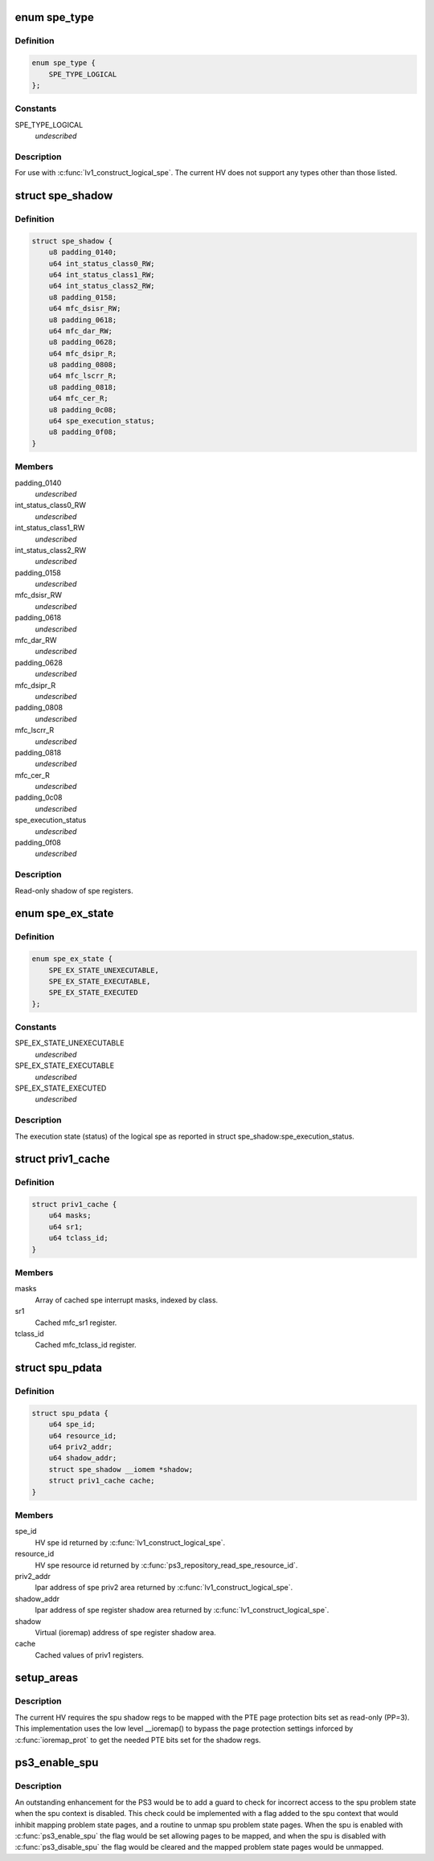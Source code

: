 .. -*- coding: utf-8; mode: rst -*-
.. src-file: arch/powerpc/platforms/ps3/spu.c

.. _`spe_type`:

enum spe_type
=============

.. c:type:: enum spe_type

    Type of spe to create.

.. _`spe_type.definition`:

Definition
----------

.. code-block:: c

    enum spe_type {
        SPE_TYPE_LOGICAL
    };

.. _`spe_type.constants`:

Constants
---------

SPE_TYPE_LOGICAL
    *undescribed*

.. _`spe_type.description`:

Description
-----------

For use with \ :c:func:`lv1_construct_logical_spe`\ .  The current HV does not support
any types other than those listed.

.. _`spe_shadow`:

struct spe_shadow
=================

.. c:type:: struct spe_shadow

    logical spe shadow register area.

.. _`spe_shadow.definition`:

Definition
----------

.. code-block:: c

    struct spe_shadow {
        u8 padding_0140;
        u64 int_status_class0_RW;
        u64 int_status_class1_RW;
        u64 int_status_class2_RW;
        u8 padding_0158;
        u64 mfc_dsisr_RW;
        u8 padding_0618;
        u64 mfc_dar_RW;
        u8 padding_0628;
        u64 mfc_dsipr_R;
        u8 padding_0808;
        u64 mfc_lscrr_R;
        u8 padding_0818;
        u64 mfc_cer_R;
        u8 padding_0c08;
        u64 spe_execution_status;
        u8 padding_0f08;
    }

.. _`spe_shadow.members`:

Members
-------

padding_0140
    *undescribed*

int_status_class0_RW
    *undescribed*

int_status_class1_RW
    *undescribed*

int_status_class2_RW
    *undescribed*

padding_0158
    *undescribed*

mfc_dsisr_RW
    *undescribed*

padding_0618
    *undescribed*

mfc_dar_RW
    *undescribed*

padding_0628
    *undescribed*

mfc_dsipr_R
    *undescribed*

padding_0808
    *undescribed*

mfc_lscrr_R
    *undescribed*

padding_0818
    *undescribed*

mfc_cer_R
    *undescribed*

padding_0c08
    *undescribed*

spe_execution_status
    *undescribed*

padding_0f08
    *undescribed*

.. _`spe_shadow.description`:

Description
-----------

Read-only shadow of spe registers.

.. _`spe_ex_state`:

enum spe_ex_state
=================

.. c:type:: enum spe_ex_state

    Logical spe execution state.

.. _`spe_ex_state.definition`:

Definition
----------

.. code-block:: c

    enum spe_ex_state {
        SPE_EX_STATE_UNEXECUTABLE,
        SPE_EX_STATE_EXECUTABLE,
        SPE_EX_STATE_EXECUTED
    };

.. _`spe_ex_state.constants`:

Constants
---------

SPE_EX_STATE_UNEXECUTABLE
    *undescribed*

SPE_EX_STATE_EXECUTABLE
    *undescribed*

SPE_EX_STATE_EXECUTED
    *undescribed*

.. _`spe_ex_state.description`:

Description
-----------

The execution state (status) of the logical spe as reported in
struct spe_shadow:spe_execution_status.

.. _`priv1_cache`:

struct priv1_cache
==================

.. c:type:: struct priv1_cache

    Cached values of priv1 registers.

.. _`priv1_cache.definition`:

Definition
----------

.. code-block:: c

    struct priv1_cache {
        u64 masks;
        u64 sr1;
        u64 tclass_id;
    }

.. _`priv1_cache.members`:

Members
-------

masks
    Array of cached spe interrupt masks, indexed by class.

sr1
    Cached mfc_sr1 register.

tclass_id
    Cached mfc_tclass_id register.

.. _`spu_pdata`:

struct spu_pdata
================

.. c:type:: struct spu_pdata

    Platform state variables.

.. _`spu_pdata.definition`:

Definition
----------

.. code-block:: c

    struct spu_pdata {
        u64 spe_id;
        u64 resource_id;
        u64 priv2_addr;
        u64 shadow_addr;
        struct spe_shadow __iomem *shadow;
        struct priv1_cache cache;
    }

.. _`spu_pdata.members`:

Members
-------

spe_id
    HV spe id returned by \ :c:func:`lv1_construct_logical_spe`\ .

resource_id
    HV spe resource id returned by
    \ :c:func:`ps3_repository_read_spe_resource_id`\ .

priv2_addr
    lpar address of spe priv2 area returned by
    \ :c:func:`lv1_construct_logical_spe`\ .

shadow_addr
    lpar address of spe register shadow area returned by
    \ :c:func:`lv1_construct_logical_spe`\ .

shadow
    Virtual (ioremap) address of spe register shadow area.

cache
    Cached values of priv1 registers.

.. _`setup_areas`:

setup_areas
===========

.. c:function:: int setup_areas(struct spu *spu)

    Map the spu regions into the address space.

    :param struct spu \*spu:
        *undescribed*

.. _`setup_areas.description`:

Description
-----------

The current HV requires the spu shadow regs to be mapped with the
PTE page protection bits set as read-only (PP=3).  This implementation
uses the low level \__ioremap() to bypass the page protection settings
inforced by \ :c:func:`ioremap_prot`\  to get the needed PTE bits set for the
shadow regs.

.. _`ps3_enable_spu`:

ps3_enable_spu
==============

.. c:function:: void ps3_enable_spu(struct spu_context *ctx)

    Enable SPU run control.

    :param struct spu_context \*ctx:
        *undescribed*

.. _`ps3_enable_spu.description`:

Description
-----------

An outstanding enhancement for the PS3 would be to add a guard to check
for incorrect access to the spu problem state when the spu context is
disabled.  This check could be implemented with a flag added to the spu
context that would inhibit mapping problem state pages, and a routine
to unmap spu problem state pages.  When the spu is enabled with
\ :c:func:`ps3_enable_spu`\  the flag would be set allowing pages to be mapped,
and when the spu is disabled with \ :c:func:`ps3_disable_spu`\  the flag would be
cleared and the mapped problem state pages would be unmapped.

.. This file was automatic generated / don't edit.

